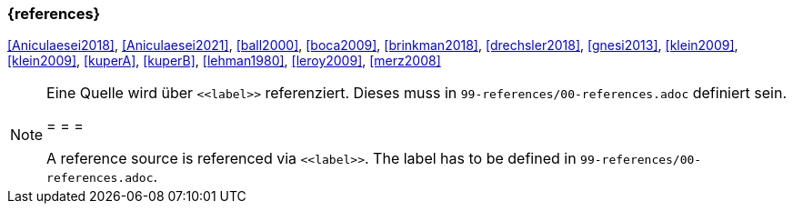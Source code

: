 === {references}

<<Aniculaesei2018>>,
<<Aniculaesei2021>>, <<ball2000>>, <<boca2009>>, <<brinkman2018>>,
<<drechsler2018>>, <<gnesi2013>>, <<klein2009>>, <<klein2009>>,
<<kuperA>>, <<kuperB>>, <<lehman1980>>, 
<<leroy2009>>, <<merz2008>>


[NOTE]
====
Eine Quelle wird über `\<<label>>` referenziert. Dieses muss in `99-references/00-references.adoc` definiert sein.

= = =

A reference source is referenced via `\<<label>>`. The label has to be defined in `99-references/00-references.adoc`.
====
